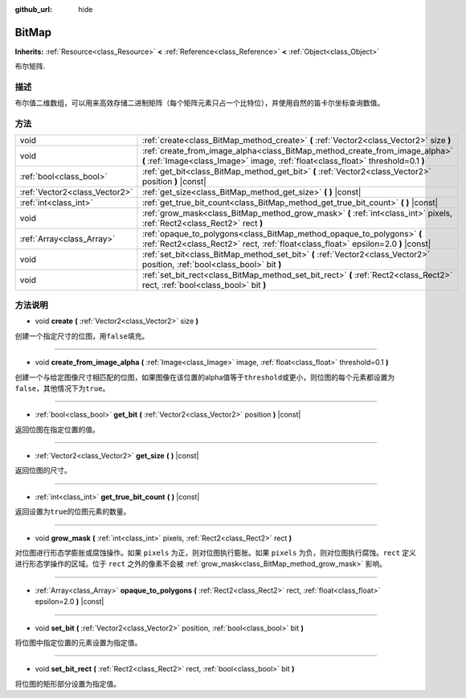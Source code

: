 :github_url: hide

.. Generated automatically by doc/tools/make_rst.py in Godot's source tree.
.. DO NOT EDIT THIS FILE, but the BitMap.xml source instead.
.. The source is found in doc/classes or modules/<name>/doc_classes.

.. _class_BitMap:

BitMap
======

**Inherits:** :ref:`Resource<class_Resource>` **<** :ref:`Reference<class_Reference>` **<** :ref:`Object<class_Object>`

布尔矩阵.

描述
----

布尔值二维数组，可以用来高效存储二进制矩阵（每个矩阵元素只占一个比特位），并使用自然的笛卡尔坐标查询数值。

方法
----

+-------------------------------+------------------------------------------------------------------------------------------------------------------------------------------------------------------+
| void                          | :ref:`create<class_BitMap_method_create>` **(** :ref:`Vector2<class_Vector2>` size **)**                                                                         |
+-------------------------------+------------------------------------------------------------------------------------------------------------------------------------------------------------------+
| void                          | :ref:`create_from_image_alpha<class_BitMap_method_create_from_image_alpha>` **(** :ref:`Image<class_Image>` image, :ref:`float<class_float>` threshold=0.1 **)** |
+-------------------------------+------------------------------------------------------------------------------------------------------------------------------------------------------------------+
| :ref:`bool<class_bool>`       | :ref:`get_bit<class_BitMap_method_get_bit>` **(** :ref:`Vector2<class_Vector2>` position **)** |const|                                                           |
+-------------------------------+------------------------------------------------------------------------------------------------------------------------------------------------------------------+
| :ref:`Vector2<class_Vector2>` | :ref:`get_size<class_BitMap_method_get_size>` **(** **)** |const|                                                                                                |
+-------------------------------+------------------------------------------------------------------------------------------------------------------------------------------------------------------+
| :ref:`int<class_int>`         | :ref:`get_true_bit_count<class_BitMap_method_get_true_bit_count>` **(** **)** |const|                                                                            |
+-------------------------------+------------------------------------------------------------------------------------------------------------------------------------------------------------------+
| void                          | :ref:`grow_mask<class_BitMap_method_grow_mask>` **(** :ref:`int<class_int>` pixels, :ref:`Rect2<class_Rect2>` rect **)**                                         |
+-------------------------------+------------------------------------------------------------------------------------------------------------------------------------------------------------------+
| :ref:`Array<class_Array>`     | :ref:`opaque_to_polygons<class_BitMap_method_opaque_to_polygons>` **(** :ref:`Rect2<class_Rect2>` rect, :ref:`float<class_float>` epsilon=2.0 **)** |const|      |
+-------------------------------+------------------------------------------------------------------------------------------------------------------------------------------------------------------+
| void                          | :ref:`set_bit<class_BitMap_method_set_bit>` **(** :ref:`Vector2<class_Vector2>` position, :ref:`bool<class_bool>` bit **)**                                      |
+-------------------------------+------------------------------------------------------------------------------------------------------------------------------------------------------------------+
| void                          | :ref:`set_bit_rect<class_BitMap_method_set_bit_rect>` **(** :ref:`Rect2<class_Rect2>` rect, :ref:`bool<class_bool>` bit **)**                                    |
+-------------------------------+------------------------------------------------------------------------------------------------------------------------------------------------------------------+

方法说明
--------

.. _class_BitMap_method_create:

- void **create** **(** :ref:`Vector2<class_Vector2>` size **)**

创建一个指定尺寸的位图，用\ ``false``\ 填充。

----

.. _class_BitMap_method_create_from_image_alpha:

- void **create_from_image_alpha** **(** :ref:`Image<class_Image>` image, :ref:`float<class_float>` threshold=0.1 **)**

创建一个与给定图像尺寸相匹配的位图，如果图像在该位置的alpha值等于\ ``threshold``\ 或更小，则位图的每个元素都设置为\ ``false``\ ，其他情况下为\ ``true``\ 。

----

.. _class_BitMap_method_get_bit:

- :ref:`bool<class_bool>` **get_bit** **(** :ref:`Vector2<class_Vector2>` position **)** |const|

返回位图在指定位置的值。

----

.. _class_BitMap_method_get_size:

- :ref:`Vector2<class_Vector2>` **get_size** **(** **)** |const|

返回位图的尺寸。

----

.. _class_BitMap_method_get_true_bit_count:

- :ref:`int<class_int>` **get_true_bit_count** **(** **)** |const|

返回设置为\ ``true``\ 的位图元素的数量。

----

.. _class_BitMap_method_grow_mask:

- void **grow_mask** **(** :ref:`int<class_int>` pixels, :ref:`Rect2<class_Rect2>` rect **)**

对位图进行形态学膨胀或腐蚀操作。如果 ``pixels`` 为正，则对位图执行膨胀。如果 ``pixels`` 为负，则对位图执行腐蚀。\ ``rect`` 定义进行形态学操作的区域。位于 ``rect`` 之外的像素不会被 :ref:`grow_mask<class_BitMap_method_grow_mask>` 影响。

----

.. _class_BitMap_method_opaque_to_polygons:

- :ref:`Array<class_Array>` **opaque_to_polygons** **(** :ref:`Rect2<class_Rect2>` rect, :ref:`float<class_float>` epsilon=2.0 **)** |const|

----

.. _class_BitMap_method_set_bit:

- void **set_bit** **(** :ref:`Vector2<class_Vector2>` position, :ref:`bool<class_bool>` bit **)**

将位图中指定位置的元素设置为指定值。

----

.. _class_BitMap_method_set_bit_rect:

- void **set_bit_rect** **(** :ref:`Rect2<class_Rect2>` rect, :ref:`bool<class_bool>` bit **)**

将位图的矩形部分设置为指定值。

.. |virtual| replace:: :abbr:`virtual (This method should typically be overridden by the user to have any effect.)`
.. |const| replace:: :abbr:`const (This method has no side effects. It doesn't modify any of the instance's member variables.)`
.. |vararg| replace:: :abbr:`vararg (This method accepts any number of arguments after the ones described here.)`
